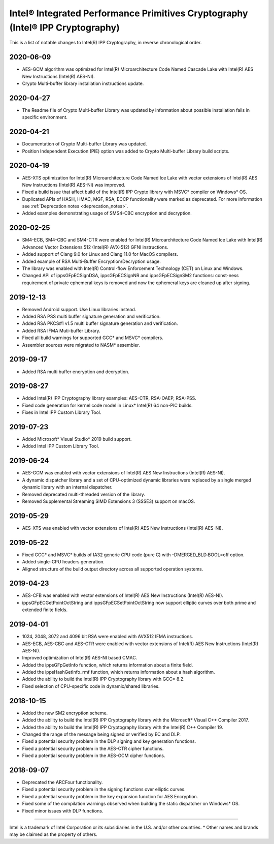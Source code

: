 .. _changelog:

Intel® Integrated Performance Primitives Cryptography (Intel® IPP Cryptography)
===============================================================================

This is a list of notable changes to Intel(R) IPP Cryptography, in reverse chronological order.

2020-06-09
----------


* AES-GCM algorithm was optimized for Intel(R) Microarchitecture Code Named Cascade Lake with Intel(R) AES New Instructions (Intel(R) AES-NI).
* Crypto Multi-buffer library installation instructions update.

2020-04-27
----------


* The Readme file of Crypto Multi-buffer Library was updated by information about possible installation fails in specific environment.

2020-04-21
----------


* Documentation of Crypto Multi-buffer Library was updated.
* Position Independent Execution (PIE) option was added to Crypto Multi-buffer Library build scripts.

2020-04-19
----------


* AES-XTS optimization for Intel(R) Microarchitecture Code Named Ice Lake with vector extensions of Intel(R) AES New Instructions (Intel(R) AES-NI) was improved.
* Fixed a build issue that affect build of the Intel(R) IPP Crypto library with MSVC* compiler on Windows* OS.
* Duplicated APIs of HASH, HMAC, MGF, RSA, ECCP functionality were marked as deprecated. For more information see :ref:`Deprecation notes <deprecation_notes>`.
* Added examples demonstrating usage of SMS4-CBC encryption and decryption.

2020-02-25
----------


* SM4-ECB, SM4-CBC and SM4-CTR were enabled for Intel(R) Microarchitecture Code Named Ice Lake with Intel(R) Advanced Vector Extensions 512 (Intel(R) AVX-512) GFNI instructions.
* Added support of Clang 9.0 for Linux and Clang 11.0 for MacOS compilers.
* Added example of RSA Multi-Buffer Encryption/Decryption usage.
* The library was enabled with Intel(R) Control-flow Enforcement Technology (CET) on Linux and Windows.
* Changed API of ippsGFpECSignDSA, ippsGFpECSignNR and ippsGFpECSignSM2 functions: const-ness requirement of private ephemeral keys is removed and now the ephemeral keys are cleaned up after signing.

2019-12-13
----------


* Removed Android support. Use Linux libraries instead.
* Added RSA PSS multi buffer signature generation and verification.
* Added RSA PKCS#1 v1.5 multi buffer signature generation and verification.
* Added RSA IFMA Muti-buffer Library.
* Fixed all build warnings for supported GCC* and MSVC* compilers.
* Assembler sources were migrated to NASM* assembler.

2019-09-17
----------


* Added RSA multi buffer encryption and decryption.

2019-08-27
----------


* Added Intel(R) IPP Cryptography library examples: AES-CTR, RSA-OAEP, RSA-PSS.
* Fixed code generation for kernel code model in Linux* Intel(R) 64 non-PIC builds.
* Fixes in Intel IPP Custom Library Tool.

2019-07-23
----------


* Added Microsoft* Visual Studio* 2019 build support.
* Added Intel IPP Custom Library Tool.

2019-06-24
----------


* AES-GCM was enabled with vector extensions of Intel(R) AES New Instructions (Intel(R) AES-NI).
* A dynamic dispatcher library and a set of CPU-optimized dynamic libraries were replaced by a single merged dynamic library with an internal dispatcher.
* Removed deprecated multi-threaded version of the library.
* Removed Supplemental Streaming SIMD Extensions 3 (SSSE3) support on macOS.

2019-05-29
----------


* AES-XTS was enabled with vector extensions of Intel(R) AES New Instructions (Intel(R) AES-NI).

2019-05-22
----------


* Fixed GCC* and MSVC* builds of IA32 generic CPU code (pure C) with -DMERGED_BLD:BOOL=off option.
* Added single-CPU headers generation.
* Aligned structure of the build output directory across all supported operation systems.

2019-04-23
----------


* AES-CFB was enabled with vector extensions of Intel(R) AES New Instructions (Intel(R) AES-NI).
* ippsGFpECGetPointOctString and ippsGFpECSetPointOctString now support elliptic curves over both prime and extended finite fields.

2019-04-01
----------


* 1024, 2048, 3072 and 4096 bit RSA were enabled with AVX512 IFMA instructions.
* AES-ECB, AES-CBC and AES-CTR were enabled with vector extensions of Intel(R) AES New Instructions (Intel(R) AES-NI).
* Improved optimization of Intel(R) AES-NI based CMAC.
* Added the ippsGFpGetInfo function, which returns information about a finite field.
* Added the ippsHashGetInfo_rmf function, which returns information about a hash algorithm.
* Added the ability to build the Intel(R) IPP Cryptography library with GCC* 8.2.
* Fixed selection of CPU-specific code in dynamic/shared libraries.

2018-10-15
----------


* Added the new SM2 encryption scheme.
* Added the ability to build the Intel(R) IPP Cryptography library with the Microsoft* Visual C++ Compiler 2017.
* Added the ability to build the Intel(R) IPP Cryptography library with the Intel(R) C++ Compiler 19.
* Changed the range of the message being signed or verified by EC and DLP.
* Fixed a potential security problem in the DLP signing and key generation functions.
* Fixed a potential security problem in the AES-CTR cipher functions.
* Fixed a potential security problem in the AES-GCM cipher functions.

2018-09-07
----------


* Deprecated the ARCFour functionality.
* Fixed a potential security problem in the signing functions over elliptic curves.
* Fixed a potential security problem in the key expansion function for AES Encryption.
* Fixed some of the compilation warnings observed when building the static dispatcher on Windows* OS.
* Fixed minor issues with DLP functions.

----

Intel is a trademark of Intel Corporation or its subsidiaries in the U.S. and/or other countries.
* Other names and brands may be claimed as the property of others.
